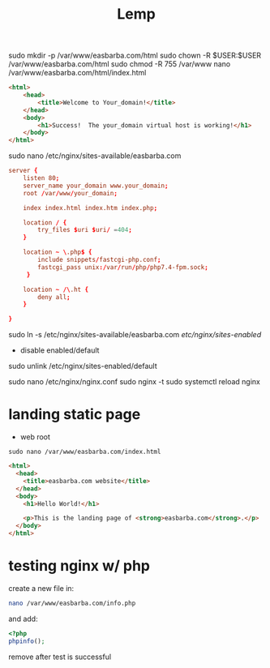 #+TITLE: Lemp

sudo mkdir -p /var/www/easbarba.com/html
sudo chown -R $USER:$USER /var/www/easbarba.com/html
sudo chmod -R 755 /var/www
nano /var/www/easbarba.com/html/index.html

#+begin_src html
<html>
    <head>
        <title>Welcome to Your_domain!</title>
    </head>
    <body>
        <h1>Success!  The your_domain virtual host is working!</h1>
    </body>
</html>
#+end_src

# sudo cp /etc/nginx/sites-available/default /etc/nginx/sites-available/easbarba.com
sudo nano /etc/nginx/sites-available/easbarba.com

#+begin_src conf
server {
    listen 80;
    server_name your_domain www.your_domain;
    root /var/www/your_domain;

    index index.html index.htm index.php;

    location / {
        try_files $uri $uri/ =404;
    }

    location ~ \.php$ {
        include snippets/fastcgi-php.conf;
        fastcgi_pass unix:/var/run/php/php7.4-fpm.sock;
     }

    location ~ /\.ht {
        deny all;
    }

}
#+end_src

sudo ln -s /etc/nginx/sites-available/easbarba.com /etc/nginx/sites-enabled/

- disable enabled/default
sudo unlink /etc/nginx/sites-enabled/default
# sudo ln -s /etc/nginx/sites-available/default /etc/nginx/sites-enabled/


sudo nano /etc/nginx/nginx.conf
sudo nginx -t
sudo systemctl reload nginx


* landing static page
- web root
#+begin_src shell
sudo nano /var/www/easbarba.com/index.html
#+end_src

#+begin_src html
<html>
  <head>
    <title>easbarba.com website</title>
  </head>
  <body>
    <h1>Hello World!</h1>

    <p>This is the landing page of <strong>easbarba.com</strong>.</p>
  </body>
</html>
#+end_src

* testing nginx w/ php

create a new file in:
#+begin_src sh
nano /var/www/easbarba.com/info.php
#+end_src

and add:

#+begin_src php
<?php
phpinfo();
#+end_src

remove after test is successful
